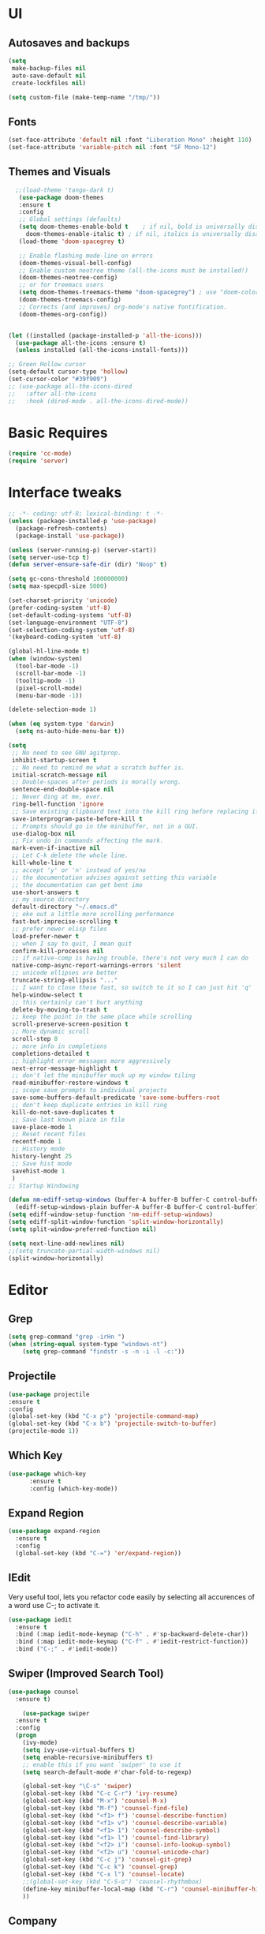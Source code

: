 * UI
** Autosaves and backups
#+begin_src emacs-lisp
  (setq
   make-backup-files nil
   auto-save-default nil
   create-lockfiles nil)

  (setq custom-file (make-temp-name "/tmp/"))
#+end_src
** Fonts
#+BEGIN_SRC emacs-lisp
  (set-face-attribute 'default nil :font "Liberation Mono" :height 110)
  (set-face-attribute 'variable-pitch nil :font "SF Mono-12")
 #+END_SRC

** Themes and Visuals
#+begin_src emacs-lisp
    ;;(load-theme 'tango-dark t)
     (use-package doom-themes
     :ensure t
     :config
     ;; Global settings (defaults)
     (setq doom-themes-enable-bold t    ; if nil, bold is universally disabled
	   doom-themes-enable-italic t) ; if nil, italics is universally disabled
     (load-theme 'doom-spacegrey t)

     ;; Enable flashing mode-line on errors
     (doom-themes-visual-bell-config)
     ;; Enable custom neotree theme (all-the-icons must be installed!)
     (doom-themes-neotree-config)
     ;; or for treemacs users
     (setq doom-themes-treemacs-theme "doom-spacegrey") ; use "doom-colors" for less minimal icon theme
     (doom-themes-treemacs-config)
     ;; Corrects (and improves) org-mode's native fontification.
     (doom-themes-org-config))


  (let ((installed (package-installed-p 'all-the-icons)))
    (use-package all-the-icons :ensure t)
    (unless installed (all-the-icons-install-fonts)))

  ;; Green Hollow cursor
  (setq-default cursor-type 'hollow)
  (set-cursor-color "#39f909")
  ;; (use-package all-the-icons-dired
  ;;   :after all-the-icons
  ;;   :hook (dired-mode . all-the-icons-dired-mode))
  #+end_src

* Basic Requires
#+BEGIN_SRC emacs-lisp
  (require 'cc-mode)
  (require 'server)
 #+END_SRC

* Interface tweaks
#+begin_src emacs-lisp
  ;; -*- coding: utf-8; lexical-binding: t -*-
  (unless (package-installed-p 'use-package)
    (package-refresh-contents)
    (package-install 'use-package))

  (unless (server-running-p) (server-start))
  (setq server-use-tcp t)
  (defun server-ensure-safe-dir (dir) "Noop" t)

  (setq gc-cons-threshold 100000000)
  (setq max-specpdl-size 5000)

  (set-charset-priority 'unicode)
  (prefer-coding-system 'utf-8)
  (set-default-coding-systems 'utf-8)
  (set-language-environment "UTF-8")
  (set-selection-coding-system 'utf-8)
  '(keyboard-coding-system 'utf-8)

  (global-hl-line-mode t)
  (when (window-system)
    (tool-bar-mode -1)
    (scroll-bar-mode -1)
    (tooltip-mode -1)
    (pixel-scroll-mode)
    (menu-bar-mode -1))

  (delete-selection-mode 1)
  
  (when (eq system-type 'darwin)
    (setq ns-auto-hide-menu-bar t))

  (setq
   ;; No need to see GNU agitprop.
   inhibit-startup-screen t
   ;; No need to remind me what a scratch buffer is.
   initial-scratch-message nil
   ;; Double-spaces after periods is morally wrong.
   sentence-end-double-space nil
   ;; Never ding at me, ever.
   ring-bell-function 'ignore
   ;; Save existing clipboard text into the kill ring before replacing it.
   save-interprogram-paste-before-kill t
   ;; Prompts should go in the minibuffer, not in a GUI.
   use-dialog-box nil
   ;; Fix undo in commands affecting the mark.
   mark-even-if-inactive nil
   ;; Let C-k delete the whole line.
   kill-whole-line t
   ;; accept 'y' or 'n' instead of yes/no
   ;; the documentation advises against setting this variable
   ;; the documentation can get bent imo
   use-short-answers t
   ;; my source directory
   default-directory "~/.emacs.d"
   ;; eke out a little more scrolling performance
   fast-but-imprecise-scrolling t
   ;; prefer newer elisp files
   load-prefer-newer t
   ;; when I say to quit, I mean quit
   confirm-kill-processes nil
   ;; if native-comp is having trouble, there's not very much I can do
   native-comp-async-report-warnings-errors 'silent
   ;; unicode ellipses are better
   truncate-string-ellipsis "..."
   ;; I want to close these fast, so switch to it so I can just hit 'q'
   help-window-select t
   ;; this certainly can't hurt anything
   delete-by-moving-to-trash t
   ;; keep the point in the same place while scrolling
   scroll-preserve-screen-position t
   ;; More dynamic scroll
   scroll-step 8
   ;; more info in completions
   completions-detailed t
   ;; highlight error messages more aggressively
   next-error-message-highlight t
   ;; don't let the minibuffer muck up my window tiling
   read-minibuffer-restore-windows t
   ;; scope save prompts to individual projects
   save-some-buffers-default-predicate 'save-some-buffers-root
   ;; don't keep duplicate entries in kill ring
   kill-do-not-save-duplicates t
   ;; Save last known place in file
   save-place-mode 1
   ;; Reset recent files
   recentf-mode 1
   ;; History mode
   history-lenght 25
   ;; Save hist mode
   savehist-mode 1
   )
  ;; Startup Windowing

  (defun nm-ediff-setup-windows (buffer-A buffer-B buffer-C control-buffer)
    (ediff-setup-windows-plain buffer-A buffer-B buffer-C control-buffer))
  (setq ediff-window-setup-function 'nm-ediff-setup-windows)
  (setq ediff-split-window-function 'split-window-horizontally)
  (setq split-window-preferred-function nil)

  (setq next-line-add-newlines nil)
  ;;(setq truncate-partial-width-windows nil)
  (split-window-horizontally)
  #+end_src
* Editor
** Grep
#+BEGIN_SRC emacs-lisp
(setq grep-command "grep -irHn ")
(when (string-equal system-type "windows-nt")
    (setq grep-command "findstr -s -n -i -l -c:"))
    #+END_SRC

** Projectile
#+BEGIN_SRC emacs-lisp
  (use-package projectile
  :ensure t
  :config
  (global-set-key (kbd "C-x p") 'projectile-command-map)
  (global-set-key (kbd "C-x b") 'projectile-switch-to-buffer)
  (projectile-mode 1))
#+END_SRC

** Which Key
#+begin_src emacs-lisp
(use-package which-key
      :ensure t
      :config (which-key-mode))
#+end_src

** Expand Region
#+begin_src emacs-lisp
  (use-package expand-region
    :ensure t
    :config
    (global-set-key (kbd "C-=") 'er/expand-region))
#+end_src

** IEdit
Very useful tool, lets you refactor code easily by selecting all accurences of a word
use C-; to activate it.
#+begin_src emacs-lisp
  (use-package iedit
    :ensure t
    :bind (:map iedit-mode-keymap ("C-h" . #'sp-backward-delete-char))
    :bind (:map iedit-mode-keymap ("C-f" . #'iedit-restrict-function))
    :bind ("C-;" . #'iedit-mode))
#+end_src
** Swiper (Improved Search Tool)
#+begin_src emacs-lisp
  (use-package counsel
	:ensure t)

      (use-package swiper
	:ensure t
	:config
	(progn
	  (ivy-mode)
	  (setq ivy-use-virtual-buffers t)
	  (setq enable-recursive-minibuffers t)
	  ;; enable this if you want `swiper' to use it
	  (setq search-default-mode #'char-fold-to-regexp)
	  
	  (global-set-key "\C-s" 'swiper)
	  (global-set-key (kbd "C-c C-r") 'ivy-resume)
	  (global-set-key (kbd "M-x") 'counsel-M-x)
	  (global-set-key (kbd "M-f") 'counsel-find-file)
	  (global-set-key (kbd "<f1> f") 'counsel-describe-function)
	  (global-set-key (kbd "<f1> v") 'counsel-describe-variable)
	  (global-set-key (kbd "<f1> 1") 'counsel-describe-symbol)
	  (global-set-key (kbd "<f1> l") 'counsel-find-library)
	  (global-set-key (kbd "<f2> i") 'counsel-info-lookup-symbol)
	  (global-set-key (kbd "<f2> u") 'counsel-unicode-char)
	  (global-set-key (kbd "C-c j") 'counsel-git-grep)
	  (global-set-key (kbd "C-c k") 'counsel-grep)
	  (global-set-key (kbd "C-x l") 'counsel-locate)
	  ;;(global-set-key (kbd "C-S-o") 'counsel-rhythmbox)
	  (define-key minibuffer-local-map (kbd "C-r") 'counsel-minibuffer-history)
	  ))
#+end_src

** Company
#+BEGIN_SRC emacs-lisp
  (use-package company
    :ensure t
    :config
    (setq company-idle-mode 0)
    (setq company-minimum-prefix 2)
    (add-hook 'c++-mode-hook 'company-mode)
    (add-hook 'c-mode-hook 'company-mode))

#+END_SRC

** Yasnippet
- Used for using snippets for for loops, main declarations etc
#+begin_src emacs-lisp
  (use-package yasnippet
    :ensure t
    :config
    (setq yas-snippet-dir '(~/.emacs.d/plugins/yasnippet))
    (yas-global-mode 1))
#+end_src

** Better Matching funcs
#+begin_src emacs-lisp
   ;; better matching for finding buffers
  (setq ido-enable-flex-matching t)
  (setq ido-everywhere t)
  (ido-mode 1)
  (defalias 'list-buffers 'ibuffer)
#+end_src

** Smartparens
#+BEGIN_SRC emacs-lisp
  (use-package smartparens
    :ensure t
    :config
    (use-package smartparens-config))
#+END_SRC

** DumbJump
#+BEGIN_SRC emacs-lisp
  (use-package dumb-jump
    :ensure t
    :init
    (setq xref-show-definitions-function #'xref-show-definitions-completing-read)
    :config
    (setq dumb-jump-force-searcher nil)
    (add-hook 'xref-backend-functions #'dumb-jump-xref-activate))
#+END_SRC

** Magit
#+BEGIN_SRC emacs-lisp
  (use-package magit
    :ensure t)

#+END_SRC

** Multiple-cursors (Not working :( )

#+BEGIN_SRC emacs-lisp
  ;; (use-package multiple-cursors
  ;;   :ensure t
  ;;   :bind (("C-S-c C-S-c" . mc/edit-lines)
  ;; 	 ("C->" . mc/mark-next-like-this)
  ;; 	 ("C-<" . mc/mark-previous-like-this)))
#+END_SRC

** AVY
Great tool for navigating around a file

#+BEGIN_SRC emacs-lisp
    (use-package avy
      :ensure t
      :bind("M-s" . avy-goto-char))
#+END_SRC

* Coding
** Basic hooks
#+begin_src emacs-lisp
  (add-hook 'prog-mode-hook
	    (lambda () (interactive)
	      (setq show-trailing-whitespace 1)))
#+end_src
** Configuring modes for extensions 
#+begin_src emacs-lisp
  ;;Add extensions
  (setq auto-mode-alist
	(append
	 '(("\\.cpp$"   . c++-mode)
	   ("\\.hpp$"    . c++-mode)
	   ("\\.c$"      . c++-mode)
	   ("\\.h$"      . c++-mode)
	   ("\\.inl$"    . c++-mode)
	   ("\\.hpp$"    . c++-mode)
	   ("\\.txt$"    . indented-text-mode)
	   ("\\.lua$"    . lua-mode))
	 auto-mode-alist))
#+end_src
** C++ Mode
#+begin_src emacs-lisp
   (defconst ry-c-style
    '((c-electric-pound-behavior . nil)
     (c-tab-always-indent       . t)
     (c-hanging-braces-alist    . ((class-open)
				      (class-close)
				      (defun-open)
				      (defun-close)
				      (inline-open)
				      (inline-close)
				      (brace-list-open)
				      (brace-list-close)
				      (brace-list-intro)
				      (brace-list-entry)
				      (block-open)
				      (block-close)
				      (substatement-open)
				      (state-case-open)
				      (class-open)))
      (c-hanging-colons-alist    . ((inher-intro)
				   (case-label)
				   (label)
				   (access-label)
				   (access-key)
				   (member-init-intro)))
      (c-cleanup-list            . (scope-operator
				   list-close-comma
				   defun-close-semi))
      (c-offsets-alist           . ((arglist-close         . c-lineup-arglist)
				   (label                 . -4)
				   (access-label          . -4)
				   (substatement-open     . 0)
				   (statement-case-intro  . 0)
				   (statement-case-open   . 4)
				   (statement-block-intro . c-lineup-for)
				   (block-open            . c-lineup-assignments)
				   (statement-cont        . (c-lineup-assignments 4))
				   (inexpr-class          . c-lineup-arglist-intro-after-paren)
				   (case-label            . 4)
				   (block-open            . 0)
				   (inline-open           . 0)
				   (innamespace           . 0)
				   (topmost-intro-cont    . 0) ; recently changed
				   (knr-argdecl-intro     . -4)
				   (brace-entry-open      . c-lineup-assignments)
				   (brace-list-open       . (c-lineup-arglist-intro-after-paren c-lineup-assignments))
				   (brace-list-open       . (c-lineup-assignments 0))
				   (brace-list-open	 . 0)
				   (brace-list-intro      . 4)
				   (brace-list-entry      . 0)
				   (brace-list-close      . 0)))
	   (c-echo-syntactic-information-p . t))
	   "ry-c-style")

   (defun ry-c-style-hook-notabs ()
     (c-add-style "ryc" ry-c-style t)
     (setq tab-width 4)
     (c-set-offset 'innamespace 0)
     (c-toggle-auto-hungry-state 1)
     (setq c-hanging-semi&comma-criteria '((lambda () 'stop)))
     (setq electric-pair-inhibit-predicate
	   (lambda (c)
	     (if (char-equal c ?\') t (electric-pair-default-inhibit c))))
     ;;(sp-pair "'" nil :actions :rem)
     ;;(setq sp-highlight-pair-overlay nil)
     (defadvice align-regexp (around align-regexp-with-spaces activate)
       (let ((indent-tabs-mode nil))
	 ad-do-it)))

   (defun psj-c-style-gl ()
     (setq indent-tabs-mode 'only)
     (defadvice align-regexp (around align-regexp-with-spaces activate)
       (let ((indent-tabs-mode nil))
	 ad-do-it)))

   (defun my-move-function-up ()
     "Move current function up."
     (interactive)
     (save-excursion
       (c-mark-function)
       (let ((fun-beg (point))
	     (fun-end (mark)))
	 (transpose-regions (progn
			      (c-beginning-of-defun 1)
			      (point))
			    (progn
			      (c-end-of-defun 1)
			      (point))
			    fun-beg fun-end))))

  (defun my-move-function-down ()
     "Move current function down."
     (interactive)
     (save-excursion
       (c-mark-function)
       (let ((fun-beg (point))
	     (fun-end (mark)))
	 (transpose-regions fun-beg fun-end
			    (progn
			      (c-beginning-of-defun -1)
			      (point))
			    (progn
			      (c-end-of-defun 1)
			      (point))))))


  (add-hook 'c-mode-common-hook 'ry-c-style-hook-notabs)
  (add-hook 'c-mode-common-hook 'psj-c-style-gl)
  (add-hook 'c-mode-hook 'display-line-numbers-mode)
  (add-hook 'c++-mode-hook 'display-line-numbers-mode)
  ;;(add-hook 'c-mode-common-hook #'rainbow-delimiters-mode)
  ;;Disable word wrapping
  (add-hook 'c-mode-common-hook 'toggle-truncate-lines nil)

  ;;Red TODOS
  (setq fixme-modes '(c++-mode c-mode emacs-lisp-mode))
  (make-face 'font-lock-fixme-face)
  (make-face 'font-lock-note-face)
  (mapc (lambda (mode)
	  (font-lock-add-keywords
	   mode
	   '(("\\<\\(TODO\\)" 1 'font-lock-fixme-face t)
	     ("\\<\\(NOTE\\)" 1 'font-lock-note-face t))))
	fixme-modes)
  (modify-face 'font-lock-fixme-face "Red" nil nil t nil t nil nil)
  (modify-face 'font-lock-note-face "Dark Green" nil nil t nil t nil nil)

   ;;Adding directorise to search for related files
   (setq ff-search-directories
       '("."  "../src/**" "../../src/**" "../code/**" "../include/**" "../../include/**"))
#+end_src
** Compilation
#+BEGIN_SRC emacs-lisp
  (setq compilation-directory-locked nil)

  (when (string-equal system-type "windows-nt")
    (setq nacho-makescript "build.bat")
    (setq nacho-font "outline-Liberation Mono"))

  (defun lock-compilation-directory ()
    "The compilation process should NOT hunt for a makefile"
    (interactive)
    (setq compilation-directory-locked t)
    (message "Compilation directory is locked."))

  (defun unlock-compilation-directory ()
    "The compilation process SHOULD hunt for a makefile"
    (interactive)
    (setq compilation-directory-locked nil)
    (message "Compilation directory is roaming."))


  (defun find-project-directory ()
    "Find the project directory."
    (interactive)
    (setq find-project-from-directory default-directory)

    (switch-to-buffer-other-window "*compilation*")
    (if compilation-directory-locked (cd last-compilation-directory)
      (cd find-project-from-directory)
      (find-project-directory-recursive)
      (setq last-compilation-directory default-directory)))

  (defun find-project-directory-recursive ()
    "Recursively search for a makefile."
    (interactive)
    (if (file-exists-p nacho-makescript) t
      (cd "../")
      (find-project-directory-recursive)))

  (defun make-without-asking ()
    "Make the current build."
    (interactive)
    (if (find-project-directory) (compile nacho-makescript))
    (other-window 1))
  (global-set-key (kbd "<f5>") 'make-without-asking)
#+END_SRC

* Org Mode
#+begin_src emacs-lisp
  (setq org-support-shift-select t)
  (require 'org-tempo)
  (use-package org
    :hook ((org-mode . visual-line-mode) (org-mode . pt/org-mode-hook))
    :hook ((org-src-mode . display-line-numbers-mode)
	   (org-src-mode . pt/disable-elisp-checking))
    :bind (("C-c o c" . org-capture)
	   ("C-c o a" . org-agenda)
	   ("C-c o A" . consult-org-agenda)
	   :map org-mode-map
	   ("M-<left>" . nil)
	   ("M-<right>" . nil)
	   ("C-c c" . #'org-mode-insert-code)
	   ("C-c a f" . #'org-shifttab)
	   ("C-c a S" . #'zero-width))
    :custom
    (org-adapt-indentation nil)
    (org-directory "~/txt")
    (org-special-ctrl-a/e t)

    (org-default-notes-file (concat org-directory "/notes.org"))
    (org-return-follows-link t)
    (org-src-ask-before-returning-to-edit-buffer nil "org-src is kinda needy out of the box")
    (org-src-window-setup 'current-window)
    (org-agenda-files (list (concat org-directory "/todo.org")))
    (org-pretty-entities t)

    :config
    (defun pt/org-mode-hook ())
    (defun make-inserter (c) '(lambda () (interactive) (insert-char c)))
    (defun zero-width () (interactive) (insert "​"))

    (defun pt/disable-elisp-checking ()
      (flymake-mode nil))
    (defun org-mode-insert-code ()
      "Like markdown-insert-code, but for org instead."
      (interactive)
      (org-emphasize ?~)))

  (use-package org-modern
    :ensure t
    :config (global-org-modern-mode)
    :custom (org-modern-variable-pitch nil))

  (use-package org-superstar
    :ensure t
    :hook (org-mode . org-superstar-mode)
    :config (org-superstar-configure-like-org-bullets))

  (setq org-src-tab-acts-natively t)
      #+end_src
      
* Custom Functions
#+BEGIN_SRC emacs-lisp
  (defun im-swap-buffers-in-windows ()
    "Put the buffer from the selected window in next window, and vice versa"
    (interactive)
    (let* ((this (selected-window))
	   (other (next-window))
	   (this-buffer (window-buffer this))
	   (other-buffer (window-buffer other)))
      (set-window-buffer other this-buffer)
      (set-window-buffer this other-buffer)))

  (defun im-surround (begin end open close)
    "Put OPEN at START and CLOSE at END of the region.
	    If you omit CLOSE, it will reuse OPEN."
    (interactive  "r\nsStart: \nsEnd: ")
    ;; (when (string= close "")
    ;;   (setq close open))
	      ;;; try and be 'smart' about it
    (if (string= close "")
	(if (string= open "{") (setq close "}")
	  (if (string= open "<") (setq close ">")
	    (if (string= open "[") (setq close "]")
	      (setq close open)))))
    (save-excursion
      (goto-char end)
      (insert close)
      (goto-char begin)
      (insert open)))

  (defun im-surround-by-curly-brackets-func (begin end)
    (interactive "r")
    (save-excursion
      (goto-char end)
      (insert "}")
      (goto-char begin)
      (insert "{")))
  (defun im-surround-by-curly-brackets ()
    (interactive)
    (call-interactively 'im-surround-by-curly-brackets-func))

    ;;;;;;;;;;;;;;;; macros and insertions
  (defun im-todo ()
    (interactive "*")
    (insert "//TODO(Nacho): ")
    )
  (defun im-urgent ()
    (interactive "*")
    (insert "//URGENT(Nacho): ")
    )

  (defun ds-beginning-of-line (arg)
    "moves to the begining of line, or from there to first non-ws char"
    (interactive "p")
    (if (and (looking-at "^") (= arg 1)) (skip-chars-forward " \t") (move-beginning-of-line arg)))

  (defun next-word-first-letter (p)
    (interactive "d")
    (forward-word)
    (forward-word)
    (backward-word))

    #+END_SRC

* Key Bindings
** Unbind keybindings
#+BEGIN_SRC emacs-lisp
  (defun pt/unbind-bad-keybindings ()
    "Remove unhelpful keybindings."
    (-map (lambda (x) (unbind-key x)) '("C-x C-f" ;; find-file-read-only
					"C-x C-d" ;; list-directory
					"C-z" ;; suspend-frame
					"C-x C-z" ;; again
					"<mouse-2>" ;; pasting with mouse-wheel click
					"<C-wheel-down>" ;; text scale adjust
					"<C-wheel-up>" ;; ditto
					"s-n" ;; make-frame
					"s-t" ;; ns-popup-font-panel
					"s-p" ;; ns-print-buffer
					"C-x C-q" ;; read-only-mode
					"C-/" ;; Undo
					"C-r" ;; Reverse search
					)))
  (use-package s
    :ensure t)
  (use-package dash
    :ensure t
    :config (pt/unbind-bad-keybindings))
  (use-package shut-up
    :ensure t)
#+END_SRC

** Bind new Keybindings
#+begin_src emacs-lisp
    ;;window management
  (global-set-key (kbd "M-<right>") 'windmove-right)
  (global-set-key (kbd "M-<left>") 'windmove-left)
  (global-set-key (kbd "M-<up>") 'windmove-up)
  (global-set-key (kbd "M-<down>") 'windmove-down)

  ;;Movement
  (global-set-key "\C-a" 'ds-beginning-of-line)

  (global-set-key (kbd "M-b") 'ido-switch-buffer)
  (global-set-key (kbd "M-B") 'ido-switch-buffer-other-window)

  ;;(global-set-key (kbd "M-w") 'other-window)
  (global-set-key (kbd "M-f") 'find-file)
  (global-set-key (kbd "M-F") 'find-file-other-window)

  (setq ff-always-in-other-window t)
  (setq ff-always-try-to-create nil)
  (global-set-key (kbd "M-o") 'ff-find-related-file)

  (global-set-key (kbd "C-z") 'undo)
  (global-set-key (kbd "C-r") 'undo-redo)
  (global-set-key (kbd "M-m") 'imenu)
  (global-set-key (kbd "C-q") 'im-swap-buffers-in-windows)
  (global-set-key (kbd "M-.") 'xref-find-definitions-other-window)
  ;;Compile

  (global-set-key (kbd "<f6>") 'compile-goto-error)

  ;;Replace
  (global-set-key (kbd "M-[") #'im-surround-by-curly-brackets)
  (global-set-key (kbd "C-c t") 'im-todo)

  (global-set-key (kbd "C-/") 'comment-or-uncomment-region)

  (when (string-equal system-type "windows-nt")
      (global-set-key (kbd "C-c k") 'grep))

  ;; magit
  (global-set-key (kbd "<f7>") 'magit-log-buffer-file)

  ;;Comment region
  (global-set-key (kbd "C-/") 'comment-or-uncomment-region)  
  ;;Muiltiple-cursors

  ;; (global-set-key (kbd "C-M-j") 'mc/mark-all-dwim)
  ;; (global-set-key (kbd "<f11>") 'mc/edit-lines)
  ;; (global-set-key (kbd "C->") 'mc/mark-next-like-this)
  ;; (global-set-key (kbd "C-<") 'mc/mark-previous-like-this)
  ;; (global-set-key (kbd "C-c C-<") 'mc/mark-all-like-this)
#+end_src

** Windows stuff
#+BEGIN_SRC emacs-lisp

  ;; See file in visual studio
  (defun im/vs-view ()
      (interactive)
      (call-process-shell-command (concat "devenv.exe /edit " (buffer-file-name)) nil 0))

  (add-hook 'c-mode-common-hook
	    (lambda () (global-set-key (kbd "C-c v") 'im/vs-view)))

  ;; (defun im/start-sln ()
  ;;     "Start solution"
  ;;     (interactive)
  ;;     (if (find-project-directory) (call-process-shell-command (concat "devenv.exe 2DGame.sln") nil 
							       ;; 0)))

			    #+END_SRC

